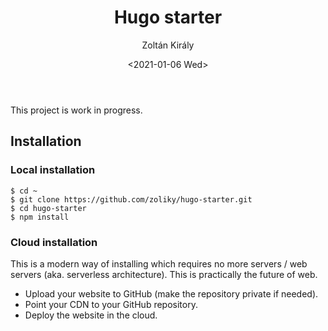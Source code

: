 #+TITLE: Hugo starter
#+AUTHOR: Zoltán Király
#+EMAIL: zoliky@gmail.com
#+DATE: <2021-01-06 Wed>

This project is work in progress.

** Installation

*** Local installation

#+begin_src shell
$ cd ~
$ git clone https://github.com/zoliky/hugo-starter.git
$ cd hugo-starter
$ npm install
#+end_src

*** Cloud installation

This is a modern way of installing which requires no more servers / web servers (aka. serverless architecture). This is practically the future of web.

- Upload your website to GitHub (make the repository private if needed).
- Point your CDN to your GitHub repository.
- Deploy the website in the cloud.